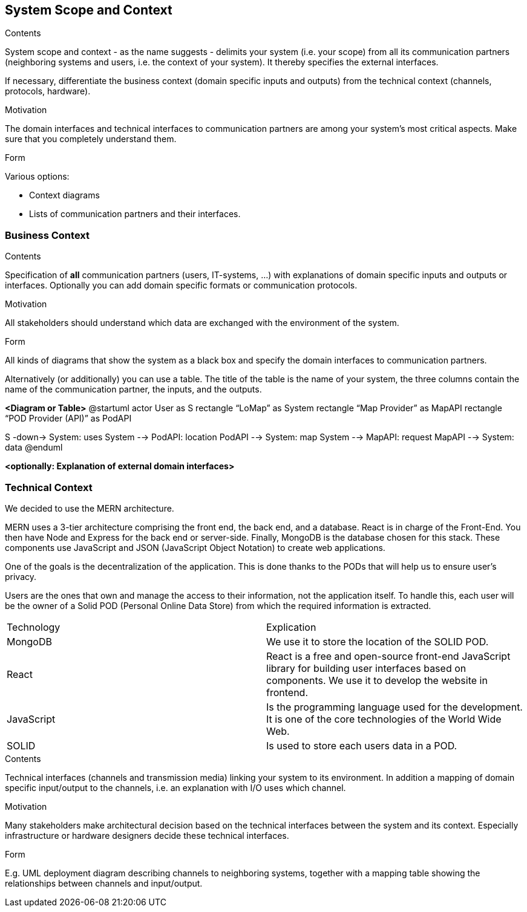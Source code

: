 [[section-system-scope-and-context]]
== System Scope and Context


[role="arc42help"]
****
.Contents
System scope and context - as the name suggests - delimits your system (i.e. your scope) from all its communication partners
(neighboring systems and users, i.e. the context of your system). It thereby specifies the external interfaces.

If necessary, differentiate the business context (domain specific inputs and outputs) from the technical context (channels, protocols, hardware).

.Motivation
The domain interfaces and technical interfaces to communication partners are among your system's most critical aspects. Make sure that you completely understand them.

.Form
Various options:

* Context diagrams
* Lists of communication partners and their interfaces.
****


=== Business Context

[role="arc42help"]
****
.Contents
Specification of *all* communication partners (users, IT-systems, ...) with explanations of domain specific inputs and outputs or interfaces.
Optionally you can add domain specific formats or communication protocols.

.Motivation
All stakeholders should understand which data are exchanged with the environment of the system.

.Form
All kinds of diagrams that show the system as a black box and specify the domain interfaces to communication partners.

Alternatively (or additionally) you can use a table.
The title of the table is the name of your system, the three columns contain the name of the communication partner, the inputs, and the outputs.
****

**<Diagram or Table>**
@startuml
actor User as S
rectangle “LoMap” as System
rectangle “Map Provider” as MapAPI
rectangle “POD Provider (API)” as PodAPI

S -down-> System: uses
System --> PodAPI: location
PodAPI --> System: map
System --> MapAPI: request
MapAPI --> System: data
@enduml

**<optionally: Explanation of external domain interfaces>**

=== Technical Context


We decided to use the MERN architecture.

MERN  uses a 3-tier architecture comprising the front end, the back end, and a database. React is in charge of the Front-End. You then have Node and Express for the back end or server-side. Finally, MongoDB is the database chosen for this stack. These components use JavaScript and JSON (JavaScript Object Notation) to create web applications.


One of the goals is the decentralization of the application. This is done thanks to the PODs that will help us to ensure user’s privacy.

Users are the ones that own and manage the access to their information, not the application itself. To handle this, each user will be the owner of a Solid POD (Personal Online Data Store) from which the required information is extracted.



|===
|Technology|Explication
| MongoDB | We use it to store the location of the SOLID POD.
| React | React is a free and open-source front-end JavaScript library for building user interfaces based on components. We use it to develop the website in frontend.
| JavaScript | Is the programming language used for the development. It is one of the core technologies of the World Wide Web.
| SOLID | Is used to store each users data in a POD.
|===







[role="arc42help"]
****
.Contents
Technical interfaces (channels and transmission media) linking your system to its environment. In addition a mapping of domain specific input/output to the channels, i.e. an explanation with I/O uses which channel.

.Motivation
Many stakeholders make architectural decision based on the technical interfaces between the system and its context. Especially infrastructure or hardware designers decide these technical interfaces.

.Form
E.g. UML deployment diagram describing channels to neighboring systems,
together with a mapping table showing the relationships between channels and input/output.

****

